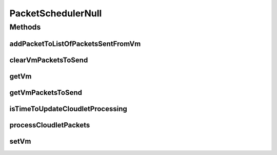 .. java:import:: org.cloudbus.cloudsim.cloudlets Cloudlet

.. java:import:: org.cloudbus.cloudsim.network VmPacket

.. java:import:: org.cloudbus.cloudsim.schedulers.cloudlet CloudletScheduler

.. java:import:: org.cloudbus.cloudsim.vms Vm

.. java:import:: java.util Collections

.. java:import:: java.util List

PacketSchedulerNull
===================

.. java:package:: org.cloudbus.cloudsim.schedulers.cloudlet.network
   :noindex:

.. java:type:: final class PacketSchedulerNull implements PacketScheduler

   A class that implements the Null Object Design Pattern for \ :java:ref:`PacketScheduler`\  class.

   :author: Manoel Campos da Silva Filho

   **See also:** :java:ref:`PacketScheduler.NULL`

Methods
-------
addPacketToListOfPacketsSentFromVm
^^^^^^^^^^^^^^^^^^^^^^^^^^^^^^^^^^

.. java:method:: @Override public boolean addPacketToListOfPacketsSentFromVm(VmPacket pkt)
   :outertype: PacketSchedulerNull

clearVmPacketsToSend
^^^^^^^^^^^^^^^^^^^^

.. java:method:: @Override public void clearVmPacketsToSend()
   :outertype: PacketSchedulerNull

getVm
^^^^^

.. java:method:: @Override public Vm getVm()
   :outertype: PacketSchedulerNull

getVmPacketsToSend
^^^^^^^^^^^^^^^^^^

.. java:method:: @Override public List<VmPacket> getVmPacketsToSend()
   :outertype: PacketSchedulerNull

isTimeToUpdateCloudletProcessing
^^^^^^^^^^^^^^^^^^^^^^^^^^^^^^^^

.. java:method:: @Override public boolean isTimeToUpdateCloudletProcessing(Cloudlet cloudlet)
   :outertype: PacketSchedulerNull

   {@inheritDoc}

   :param cloudlet: {@inheritDoc}
   :return: always returns true to indicate that if this NULL Object is being used, no network packets will be processed by the \ :java:ref:`CloudletScheduler`\  that this object is assigned to. By this way, the processing of Cloudlets must be always updated because the Cloudlet doesn't have to wait for packets dispatch or reception.

processCloudletPackets
^^^^^^^^^^^^^^^^^^^^^^

.. java:method:: @Override public void processCloudletPackets(Cloudlet cloudlet, double currentTime)
   :outertype: PacketSchedulerNull

setVm
^^^^^

.. java:method:: @Override public void setVm(Vm vm)
   :outertype: PacketSchedulerNull

